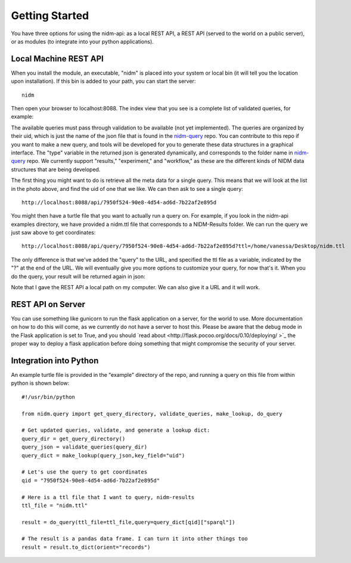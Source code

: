 Getting Started
===============

You have three options for using the nidm-api: as a local REST API, a REST API (served to the world on a public server), or as modules (to integrate into your python applications). 


Local Machine REST API
''''''''''''''''''''''

When you install the module, an executable, "nidm" is placed into your system or local bin (it will tell you the location upon installation). If this bin is added to your path, you can start the server:


::

      nidm


Then open your browser to localhost:8088. The index view that you see is a complete list of validated queries, for example:

.. image:: _static/img/getting-started/apiQueryMeta.png


The available queries must pass through validation to be available (not yet implemented). The queries are organized by their uid, which is just the name of the json file that is found in the `nidm-query <https://github.com/incf-nidash/nidm-query>`_ repo. You can contribute to this repo if you want to make a new query, and tools will be developed for you to generate these data structures in a graphical interface. The "type" variable in the returned json is generated dynamically, and corresponds to the folder name in `nidm-query <https://github.com/incf-nidash/nidm-query>`_ repo. We currently support "results," "experiment," and "workflow," as these are the different kinds of NIDM data structures that are being developed.

The first thing you might want to do is retrieve all the meta data for a single query. This means that we will look at the list in the photo above, and find the uid of one that we like. We can then ask to see a single query:

::

    http://localhost:8088/api/7950f524-90e8-4d54-ad6d-7b22af2e895d


.. image:: _static/img/getting-started/singleQuery.png

You might then have a turtle file that you want to actually run a query on. For example, if you look in the nidm-api examples directory, we have provided a nidm.ttl file that corresponds to a NIDM-Results folder. We can run the query we just saw above to get coordinates:

::

    http://localhost:8088/api/query/7950f524-90e8-4d54-ad6d-7b22af2e895d?ttl=/home/vanessa/Desktop/nidm.ttl


The only difference is that we've added the "query" to the URL, and specified the ttl file as a variable, indicated by the "?" at the end of the URL. We will eventually give you more options to customize your query, for now that's it. When you do the query, your result will be returned again in json:

.. image:: _static/img/getting-started/doQuery.png


Note that I gave the REST API a local path on my computer. We can also give it a URL and it will work.


REST API on Server
''''''''''''''''''
You can use something like gunicorn to run the flask application on a server, for the world to use. More documentation on how to do this will come, as we currently do not have a server to host this. Please be aware that the debug mode in the Flask application is set to True, and you should `read about <http://flask.pocoo.org/docs/0.10/deploying/
>`_ the proper way to deploy a flask application before doing something that might compromise the security of your server.


Integration into Python
'''''''''''''''''''''''

An example turtle file is provided in the "example" directory of the repo, and running a query on this file from within python is shown below:

::

      #!/usr/bin/python

      from nidm.query import get_query_directory, validate_queries, make_lookup, do_query

      # Get updated queries, validate, and generate a lookup dict:
      query_dir = get_query_directory()
      query_json = validate_queries(query_dir) 
      query_dict = make_lookup(query_json,key_field="uid")

      # Let's use the query to get coordinates
      qid = "7950f524-90e8-4d54-ad6d-7b22af2e895d"

      # Here is a ttl file that I want to query, nidm-results
      ttl_file = "nidm.ttl"

      result = do_query(ttl_file=ttl_file,query=query_dict[qid]["sparql"])

      # The result is a pandas data frame. I can turn it into other things too
      result = result.to_dict(orient="records")
